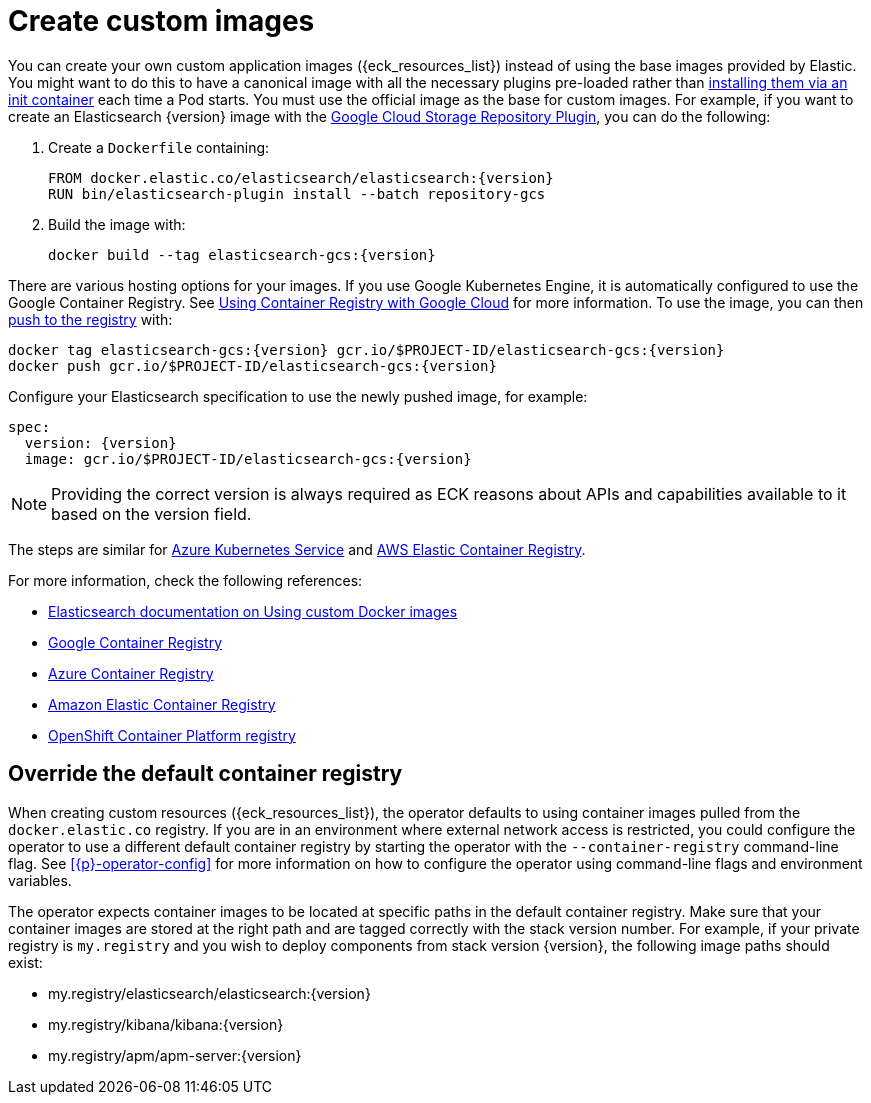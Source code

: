 :page_id: custom-images
ifdef::env-github[]
****
link:https://www.elastic.co/guide/en/cloud-on-k8s/master/k8s-{page_id}.html[View this document on the Elastic website]
****
endif::[]
[id="{p}-{page_id}"]
= Create custom images

You can create your own custom application images ({eck_resources_list}) instead of using the base images provided by Elastic. You might want to do this to have a canonical image with all the necessary plugins pre-loaded rather than <<{p}-init-containers-plugin-downloads,installing them via an init container>> each time a Pod starts.  You must use the official image as the base for custom images. For example, if you want to create an Elasticsearch {version} image with the link:https://www.elastic.co/guide/en/elasticsearch/plugins/current/repository-gcs.html[Google Cloud Storage Repository Plugin], you can do the following:



. Create a `Dockerfile` containing:
+
[subs="attributes"]
----
FROM docker.elastic.co/elasticsearch/elasticsearch:{version}
RUN bin/elasticsearch-plugin install --batch repository-gcs
----

. Build the image with:
+
[subs="attributes"]
----
docker build --tag elasticsearch-gcs:{version}
----

There are various hosting options for your images. If you use Google Kubernetes Engine, it is automatically configured to use the Google Container Registry. See https://cloud.google.com/container-registry/docs/using-with-google-cloud-platform#google-kubernetes-engine[Using Container Registry with Google Cloud] for more information. To use the image, you can then https://cloud.google.com/container-registry/docs/pushing-and-pulling#pushing_an_image_to_a_registry[push to the registry] with:

[subs="attributes"]
----
docker tag elasticsearch-gcs:{version} gcr.io/$PROJECT-ID/elasticsearch-gcs:{version}
docker push gcr.io/$PROJECT-ID/elasticsearch-gcs:{version}
----


Configure your Elasticsearch specification to use the newly pushed image, for example:

[source,yaml,subs="attributes"]
----
spec:
  version: {version}
  image: gcr.io/$PROJECT-ID/elasticsearch-gcs:{version}
----

NOTE: Providing the correct version is always required as ECK reasons about APIs and capabilities available to it based on the version field.

The steps are similar for https://docs.microsoft.com/en-us/azure/aks/tutorial-kubernetes-prepare-acr[Azure Kubernetes Service] and https://docs.aws.amazon.com/AmazonECR/latest/userguide/docker-basics.html#use-ecr[AWS Elastic Container Registry].

For more information, check the following references:

- https://www.elastic.co/guide/en/elasticsearch/reference/current/docker.html#_c_customized_image[Elasticsearch documentation on Using custom Docker images]
- https://cloud.google.com/container-registry/docs/how-to[Google Container Registry]
- https://docs.microsoft.com/en-us/azure/container-registry/[Azure Container Registry]
- https://docs.aws.amazon.com/AmazonECR/latest/userguide/what-is-ecr.html[Amazon Elastic Container Registry]
- https://docs.openshift.com/container-platform/4.1/registry/architecture-component-imageregistry.html[OpenShift Container Platform registry]


[float]
[id="{p}-container-registry-override"]
== Override the default container registry

When creating custom resources ({eck_resources_list}), the operator defaults to using container images pulled from the `docker.elastic.co` registry. If you are in an environment where external network access is restricted, you could configure the operator to use a different default container registry by starting the operator with the `--container-registry` command-line flag. See <<{p}-operator-config>> for more information on how to configure the operator using command-line flags and environment variables.

The operator expects container images to be located at specific paths in the default container registry. Make sure that your container images are stored at the right path and are tagged correctly with the stack version number. For example, if your private registry is `my.registry` and you wish to deploy components from stack version {version}, the following image paths should exist:


* +my.registry/elasticsearch/elasticsearch:{version}+
* +my.registry/kibana/kibana:{version}+
* +my.registry/apm/apm-server:{version}+

